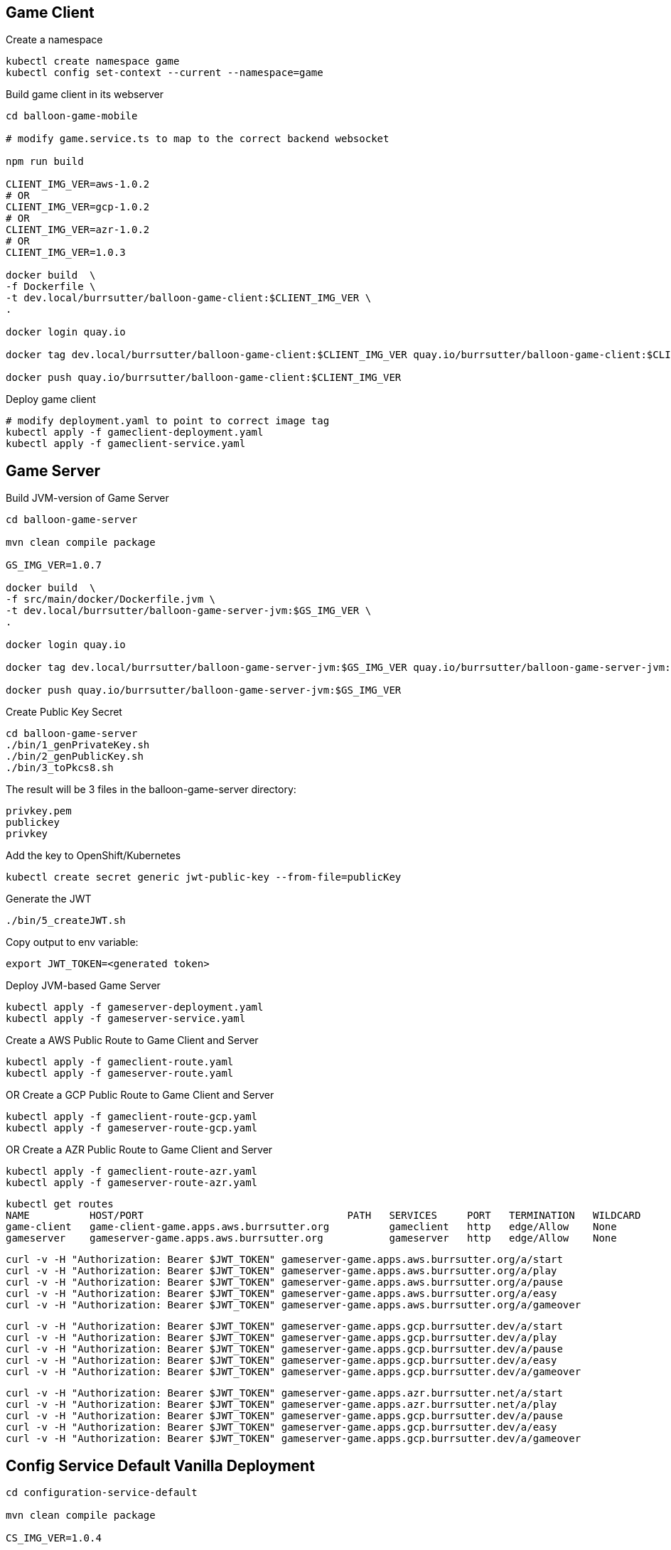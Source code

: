 == Game Client

Create a namespace
----
kubectl create namespace game
kubectl config set-context --current --namespace=game
----

Build game client in its webserver
----
cd balloon-game-mobile

# modify game.service.ts to map to the correct backend websocket

npm run build

CLIENT_IMG_VER=aws-1.0.2
# OR
CLIENT_IMG_VER=gcp-1.0.2
# OR
CLIENT_IMG_VER=azr-1.0.2
# OR
CLIENT_IMG_VER=1.0.3

docker build  \
-f Dockerfile \
-t dev.local/burrsutter/balloon-game-client:$CLIENT_IMG_VER \
.

docker login quay.io

docker tag dev.local/burrsutter/balloon-game-client:$CLIENT_IMG_VER quay.io/burrsutter/balloon-game-client:$CLIENT_IMG_VER

docker push quay.io/burrsutter/balloon-game-client:$CLIENT_IMG_VER

----

Deploy game client
----
# modify deployment.yaml to point to correct image tag
kubectl apply -f gameclient-deployment.yaml
kubectl apply -f gameclient-service.yaml
----

== Game Server

Build JVM-version of Game Server
----
cd balloon-game-server

mvn clean compile package

GS_IMG_VER=1.0.7

docker build  \
-f src/main/docker/Dockerfile.jvm \
-t dev.local/burrsutter/balloon-game-server-jvm:$GS_IMG_VER \
.

docker login quay.io

docker tag dev.local/burrsutter/balloon-game-server-jvm:$GS_IMG_VER quay.io/burrsutter/balloon-game-server-jvm:$GS_IMG_VER

docker push quay.io/burrsutter/balloon-game-server-jvm:$GS_IMG_VER

----

Create Public Key Secret

[source,bash]
----
cd balloon-game-server
./bin/1_genPrivateKey.sh
./bin/2_genPublicKey.sh
./bin/3_toPkcs8.sh
----
The result will be 3 files in the balloon-game-server directory:

----
privkey.pem
publickey
privkey
----

Add the key to OpenShift/Kubernetes
----
kubectl create secret generic jwt-public-key --from-file=publicKey
----

Generate the JWT
----
./bin/5_createJWT.sh
----

Copy output to env variable:
----
export JWT_TOKEN=<generated token>
----

Deploy JVM-based Game Server
----
kubectl apply -f gameserver-deployment.yaml
kubectl apply -f gameserver-service.yaml
----

Create a AWS Public Route to Game Client and Server
----
kubectl apply -f gameclient-route.yaml
kubectl apply -f gameserver-route.yaml
----

OR Create a GCP Public Route to Game Client and Server
----
kubectl apply -f gameclient-route-gcp.yaml
kubectl apply -f gameserver-route-gcp.yaml
----

OR Create a AZR Public Route to Game Client and Server
----
kubectl apply -f gameclient-route-azr.yaml
kubectl apply -f gameserver-route-azr.yaml
----


----
kubectl get routes
NAME          HOST/PORT                                  PATH   SERVICES     PORT   TERMINATION   WILDCARD
game-client   game-client-game.apps.aws.burrsutter.org          gameclient   http   edge/Allow    None
gameserver    gameserver-game.apps.aws.burrsutter.org           gameserver   http   edge/Allow    None
----

----
curl -v -H "Authorization: Bearer $JWT_TOKEN" gameserver-game.apps.aws.burrsutter.org/a/start
curl -v -H "Authorization: Bearer $JWT_TOKEN" gameserver-game.apps.aws.burrsutter.org/a/play
curl -v -H "Authorization: Bearer $JWT_TOKEN" gameserver-game.apps.aws.burrsutter.org/a/pause
curl -v -H "Authorization: Bearer $JWT_TOKEN" gameserver-game.apps.aws.burrsutter.org/a/easy
curl -v -H "Authorization: Bearer $JWT_TOKEN" gameserver-game.apps.aws.burrsutter.org/a/gameover
----

----
curl -v -H "Authorization: Bearer $JWT_TOKEN" gameserver-game.apps.gcp.burrsutter.dev/a/start
curl -v -H "Authorization: Bearer $JWT_TOKEN" gameserver-game.apps.gcp.burrsutter.dev/a/play
curl -v -H "Authorization: Bearer $JWT_TOKEN" gameserver-game.apps.gcp.burrsutter.dev/a/pause
curl -v -H "Authorization: Bearer $JWT_TOKEN" gameserver-game.apps.gcp.burrsutter.dev/a/easy
curl -v -H "Authorization: Bearer $JWT_TOKEN" gameserver-game.apps.gcp.burrsutter.dev/a/gameover
----

----
curl -v -H "Authorization: Bearer $JWT_TOKEN" gameserver-game.apps.azr.burrsutter.net/a/start
curl -v -H "Authorization: Bearer $JWT_TOKEN" gameserver-game.apps.azr.burrsutter.net/a/play
curl -v -H "Authorization: Bearer $JWT_TOKEN" gameserver-game.apps.gcp.burrsutter.dev/a/pause
curl -v -H "Authorization: Bearer $JWT_TOKEN" gameserver-game.apps.gcp.burrsutter.dev/a/easy
curl -v -H "Authorization: Bearer $JWT_TOKEN" gameserver-game.apps.gcp.burrsutter.dev/a/gameover
----


== Config Service Default Vanilla Deployment
----
cd configuration-service-default

mvn clean compile package

CS_IMG_VER=1.0.4

docker build  \
-f src/main/docker/Dockerfile.jvm \
-t dev.local/burrsutter/configuration-service-default:$CS_IMG_VER \
.

docker login quay.io

docker tag dev.local/burrsutter/configuration-service-default:$CS_IMG_VER quay.io/burrsutter/configuration-service-default:$CS_IMG_VER

docker push quay.io/burrsutter/configuration-service-default:$CS_IMG_VER

----

Deploy Default Config Service
----
kubectl apply -f configuration-deployment-default.yaml
kubectl apply -f configuration-service.yaml
----


== Config Service Quarkus Vanilla Deployment

----
cd configuration-service-q

mvn clean compile package

CS_IMG_VER=1.0.4

docker build  \
-f src/main/docker/Dockerfile.jvm \
-t dev.local/burrsutter/configuration-service-q-jvm:$CS_IMG_VER \
.

docker login quay.io

docker tag dev.local/burrsutter/configuration-service-q-jvm:$CS_IMG_VER quay.io/burrsutter/configuration-service-q-jvm:$CS_IMG_VER

docker push quay.io/burrsutter/configuration-service-q-jvm:$CS_IMG_VER

----

Deploy JVM-based Quarkus Config Service
----
kubectl apply -f configuration-deployment-q.yaml
kubectl apply -f configuration-service.yaml
----

== Config Service Spring Boot Vanilla Deployment
----
cd configuration-service-sb

mvn clean compile package

# edit pom.xml for version numbers

mvn compile jib:build

kubectl apply -f configuration-deployment-sb.yaml

----

== Optional

=== Knative Serving for Config

----
https://github.com/redhat-developer-demos/guru-night
cd guru-night
export CLOUD_PROFILE=AWS
cp setenv.sh setenv-AWS.sh
#  edit setenv-AWS.sh's KUBECONFIG setting
./workshopper installCatalogSources
./workshopper installKnativeServing

watch kubectl get pods -n knative-serving
----

Config Services Knative Serving 
----
# default config
kubectl apply -f configuration-kn-default-traffic.yaml

# now make it always Quarkus Burr
kubectl apply -f configuration-kn-q-traffic.yaml

# when make it always SB Ray
kubectl apply -f configuration-kn-sb-traffic.yaml

# back to default
kubectl apply -f configuration-kn-default-traffic.yaml

# a lot of Ray, wee bit of Burr
kubectl apply -f configuration-kn-split-traffic.yaml
----


=== Kafka for Bonus/Achievement
Deploy Strimzi
----
kubectl create namespace bonus

curl -L https://github.com/strimzi/strimzi-kafka-operator/releases/download/0.16.2/strimzi-cluster-operator-0.16.2.yaml \
  | sed 's/namespace: .*/namespace: bonus/' \
  | kubectl apply -f - -n bonus
----

and wait for the Operator
----
kubectl get pods -n bonus

NAME                                        READY   STATUS    RESTARTS   AGE
strimzi-cluster-operator-77555d4b69-hhxm9   1/1     Running   0          103s
----

Deploy a Kafka Cluster
----
cat <<EOF | kubectl -n bonus apply -f -
apiVersion: kafka.strimzi.io/v1alpha1
kind: Kafka
metadata: 
  name: my-cluster
spec:
  kafka:
    replicas: 3
    listeners:
      external:
        type: route
    storage:
      type: ephemeral
  zookeeper:
    replicas: 3
    storage:
      type: ephemeral
  entityOperator:
    topicOperator: {}
    userOperator: {}
EOF
----

or

kubectl -n bonus apply -f "https://raw.githubusercontent.com/strimzi/strimzi-kafka-operator/0.16.2/examples/kafka/kafka-persistent-single.yaml"

or

----
cat <<EOF | kubectl -n bonus apply -f -
apiVersion: kafka.strimzi.io/v1alpha1
kind: Kafka
metadata: 
  name: my-cluster
spec:
  kafka:
    replicas: 3
    listeners:
      external:
        type: route
    storage:
      type: ephemeral
  zookeeper:
    replicas: 3
    storage:
      type: persistent-claim
      size: 100Gi
      deleteClaim: true
  entityOperator:
    topicOperator: {}
    userOperator: {}
EOF
----

=== Knative Eventing & Knative Kafka

----
./workshopper installKnativeEventing

watch kubectl get pods -n knativeeventing
----


----
./workshopper installKnativeKafka
----